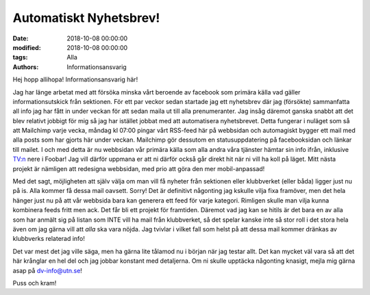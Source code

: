 Automatiskt Nyhetsbrev!
################################

:date: 2018-10-08 00:00:00
:modified: 2018-10-08 00:00:00
:tags: Alla
:authors: Informationsansvarig


Hej hopp allihopa! Informationsansvarig här!

Jag har länge arbetat med att försöka minska vårt beroende av facebook som primära källa vad gäller informationsutskick från sektionen. För ett par veckor sedan startade jag ett nyhetsbrev där jag (försökte) sammanfatta all info jag har fått in under veckan för att sedan maila ut till alla prenumeranter. Jag insåg däremot ganska snabbt att det blev relativt jobbigt för mig så jag har istället jobbat med att automatisera nyhetsbrevet. Detta fungerar i nuläget som så att Mailchimp varje vecka, måndag kl 07:00 pingar vårt RSS-feed här på webbsidan och automagiskt bygger ett mail med alla posts som har gjorts här under veckan. Mailchimp gör dessutom en statusuppdatering på facebooksidan och länkar till mailet. I och med detta är nu webbsidan vår primära källa som alla andra våra tjänster hämtar sin info ifrån, inklusive TV:n nere i Foobar! Jag vill därför uppmana er att ni därför också går direkt hit när ni vill ha koll på läget. Mitt nästa projekt är nämligen att redesigna webbsidan, med prio att göra den mer mobil-anpassad!


Med det sagt, möjligheten att själv välja om man vill få nyheter från sektionen eller klubbverket (eller båda) ligger just nu på is. Alla kommer få dessa mail oavsett. Sorry! Det är definitivt någonting jag kskulle vilja fixa framöver, men det hela hänger just nu på att vår webbsida bara kan generera ett feed för varje kategori. Rimligen skulle man vilja kunna kombinera feeds fritt men ack. Det får bli ett projekt för framtiden. Däremot vad jag kan se hitils är det bara en av alla som har anmält sig på listan som INTE vill ha mail från klubbverket, så det spelar kanske inte så stor roll i det stora hela även om jag gärna vill att *alla* ska vara nöjda. Jag tvivlar i vilket fall som helst på att dessa mail kommer dränkas av klubbverks relaterad info!


Det var mest det jag ville säga, men ha gärna lite tålamod nu i början när jag testar allt. Det kan mycket väl vara så att det här krånglar en hel del och jag jobbar konstant med detaljerna. Om ni skulle upptäcka någonting knasigt, mejla mig gärna asap på dv-info@utn.se!

Puss och kram!
